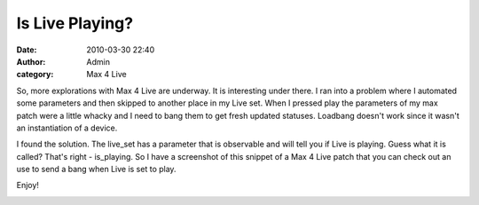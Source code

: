 Is Live Playing? 
#################
:date: 2010-03-30 22:40
:author: Admin
:category: Max 4 Live

So, more explorations with Max 4 Live are underway. It is interesting
under there. I ran into a problem where I automated some parameters and
then skipped to another place in my Live set. When I pressed play the
parameters of my max patch were a little whacky and I need to bang them
to get fresh updated statuses. Loadbang doesn't work since it wasn't an
instantiation of a device.

I found the solution. The live\_set has a parameter that is observable
and will tell you if Live is playing. Guess what it is called? That's
right - is\_playing. So I have a screenshot of this snippet of a Max 4
Live patch that you can check out an use to send a bang when Live is set
to play.

Enjoy!



.. image:: /img/blog/2010/03/isliveplaying.jpg
    :alt: Screenshot of software.
